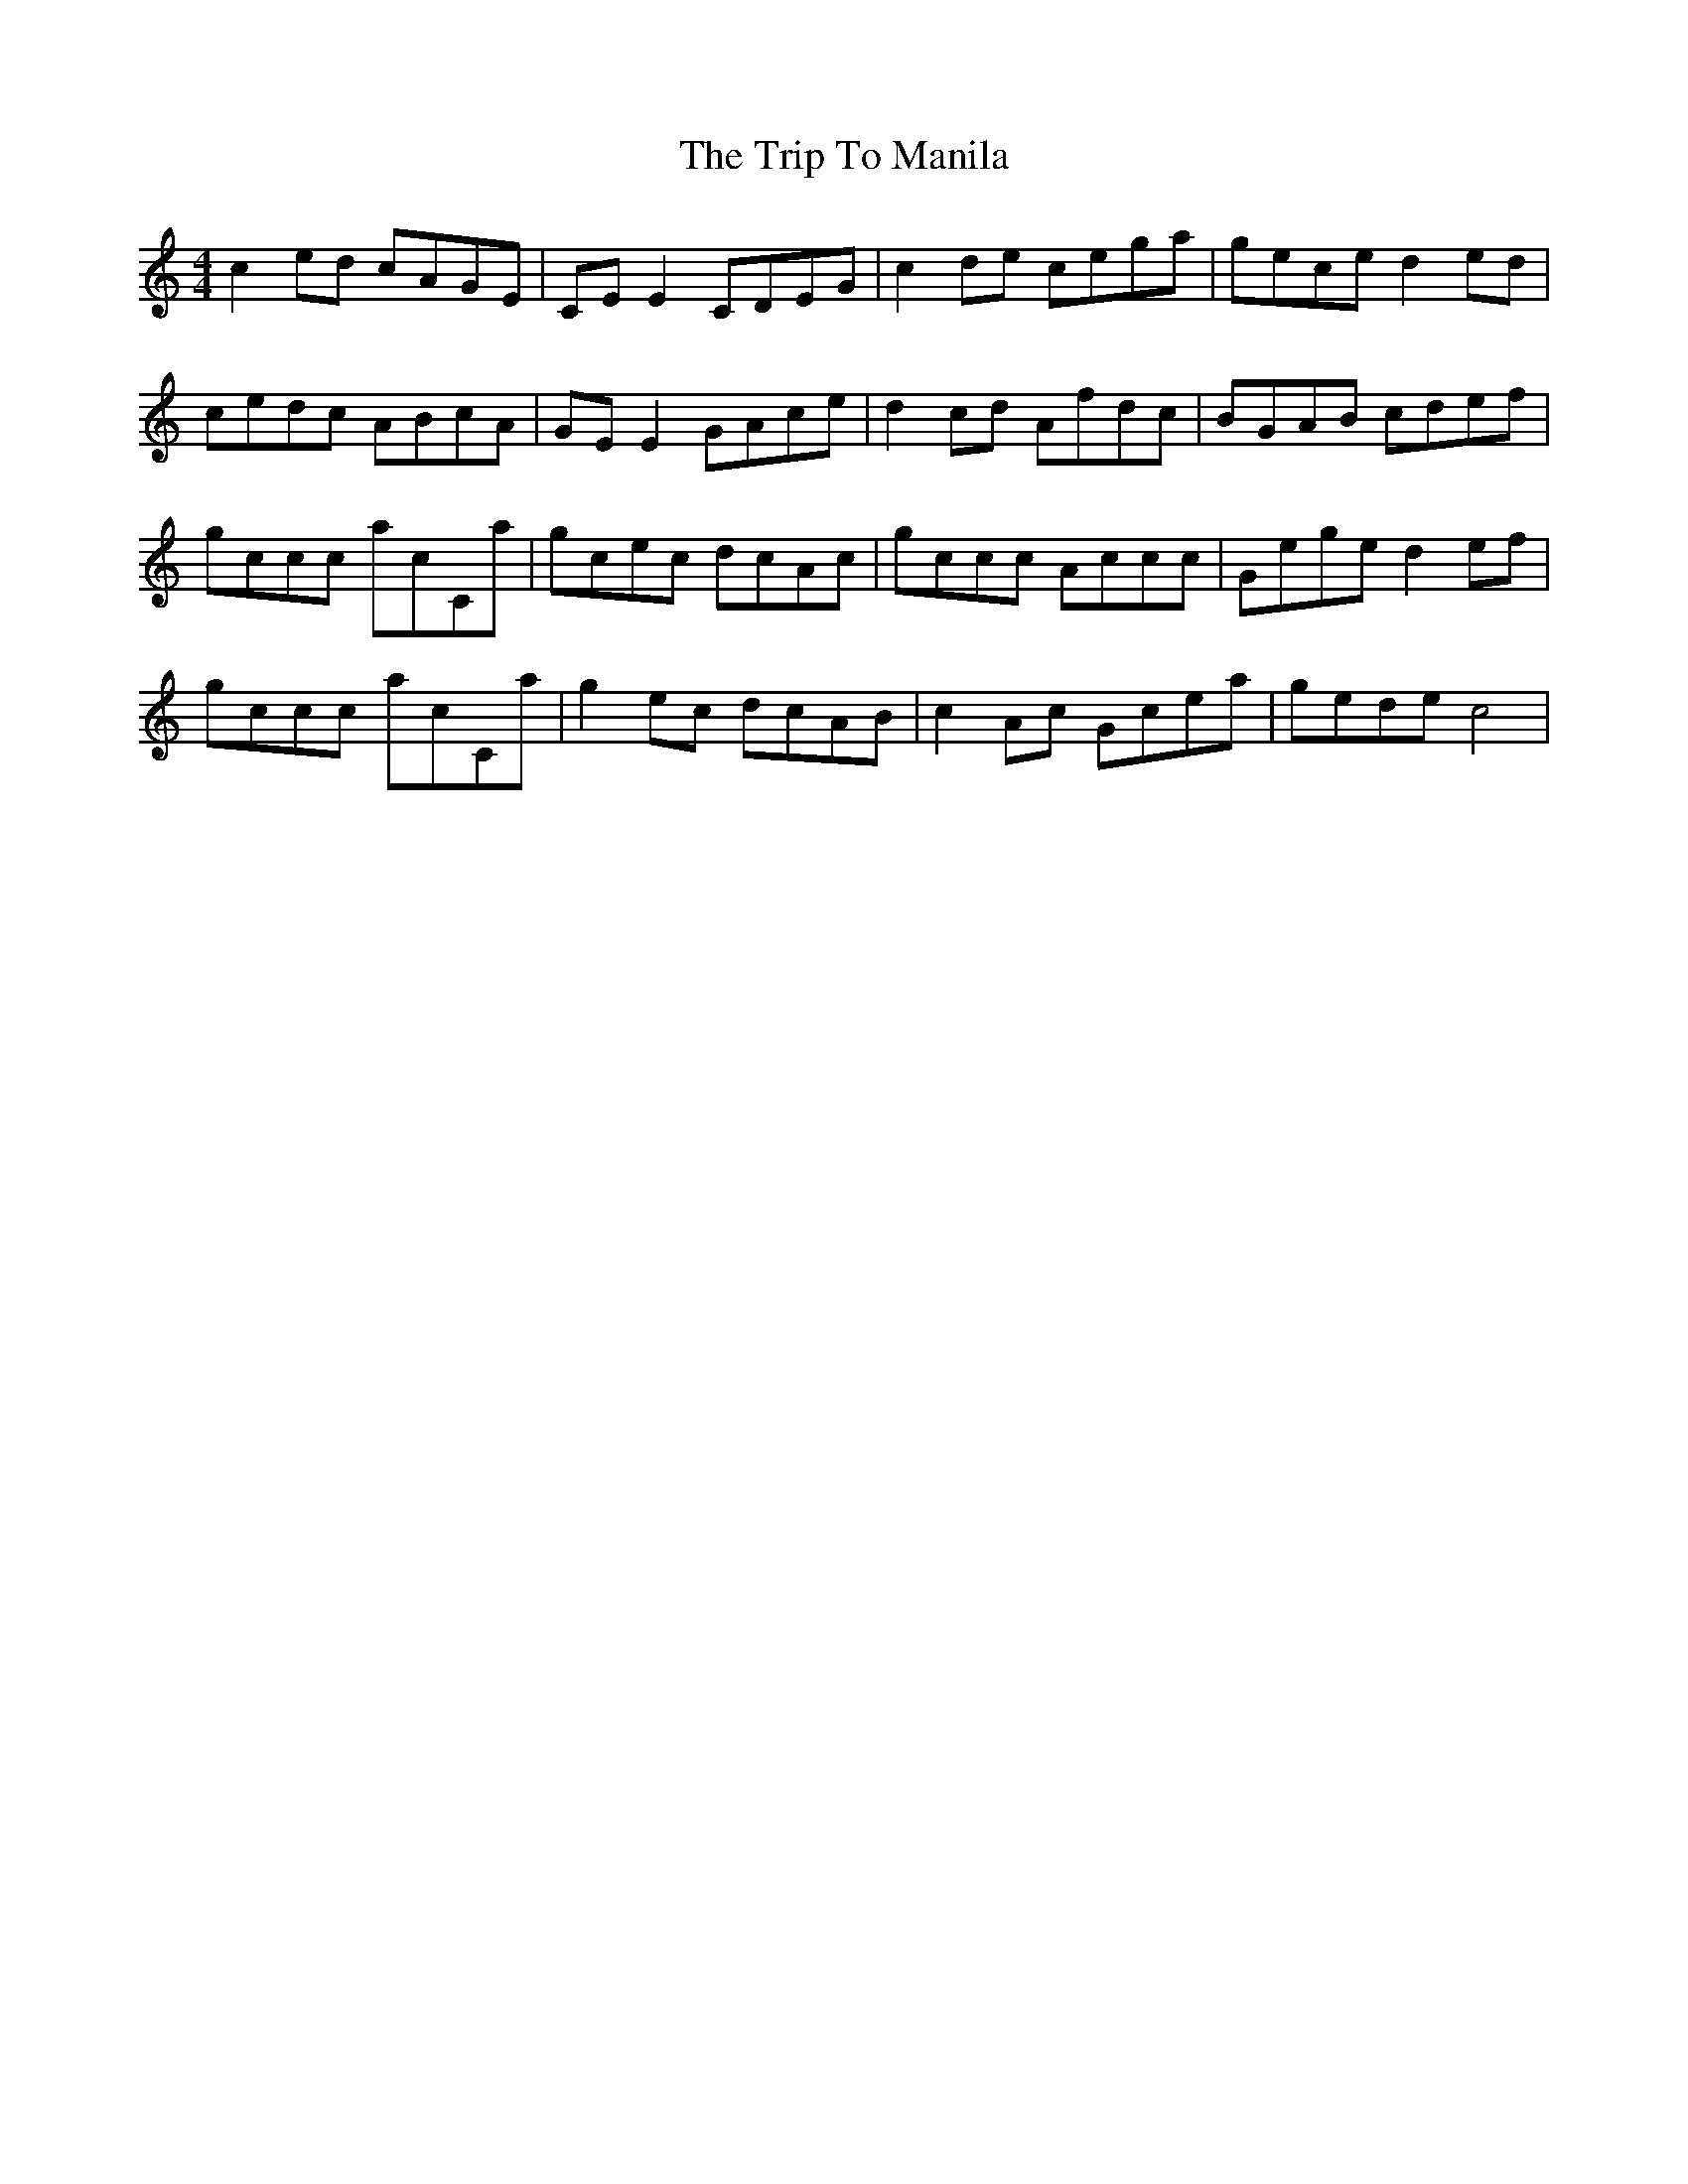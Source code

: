 X: 41047
T: Trip To Manila, The
R: reel
M: 4/4
K: Cmajor
c2ed cAGE|CEE2 CDEG|c2de cega|gece d2ed|
cedc ABcA|GEE2 GAce|d2cd Afdc|BGAB cdef|
gccc acc,a|gcec dcAc|gccc Accc|Gege d2ef|
gccc acc,a|g2ec dcAB|c2Ac Gcea|gede c4|

